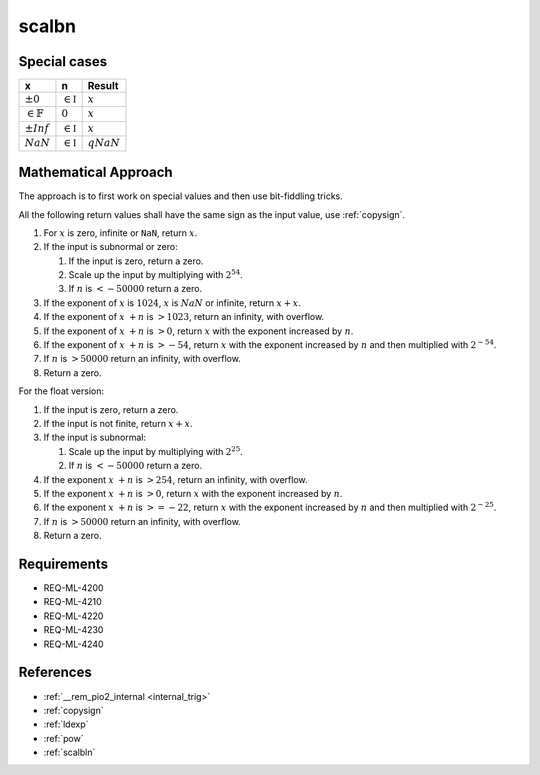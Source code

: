 scalbn
~~~~~~

.. c:autodoc:: ../libm/mathd/scalbnd.c

Special cases
^^^^^^^^^^^^^

+------------------------+------------------------+------------------------+
| x                      | n                      | Result                 |
+========================+========================+========================+
| :math:`±0`             | :math:`\in \mathbb{I}` | :math:`x`              |
+------------------------+------------------------+------------------------+
| :math:`\in \mathbb{F}` | :math:`0`              | :math:`x`              |
+------------------------+------------------------+------------------------+
| :math:`±Inf`           | :math:`\in \mathbb{I}` | :math:`x`              |
+------------------------+------------------------+------------------------+
| :math:`NaN`            | :math:`\in \mathbb{I}` | :math:`qNaN`           |
+------------------------+------------------------+------------------------+

Mathematical Approach
^^^^^^^^^^^^^^^^^^^^^

The approach is to first work on special values and then use bit-fiddling tricks.

All the following return values shall have the same sign as the input value, use :ref:`copysign`.

#. For :math:`x` is zero, infinite or ``NaN``, return :math:`x`.

#. If the input is subnormal or zero:

   #. If the input is zero, return a zero.
   #. Scale up the input by multiplying with :math:`2^{54}`.
   #. If :math:`n` is :math:`< -50000` return a zero.

#. If the exponent of :math:`x` is :math:`1024`, :math:`x` is :math:`NaN` or infinite, return :math:`x+x`.
#. If the exponent of :math:`x` :math:`+ n` is :math:`> 1023`, return an infinity, with overflow.
#. If the exponent of :math:`x` :math:`+ n` is :math:`> 0`, return :math:`x` with the exponent increased by :math:`n`.
#. If the exponent of :math:`x` :math:`+ n` is :math:`> -54`, return :math:`x` with the exponent increased by :math:`n` and then multiplied with :math:`2^{-54}`.
#. If :math:`n` is :math:`> 50000` return an infinity, with overflow.
#. Return a zero.

For the float version:

#. If the input is zero, return a zero.
#. If the input is not finite, return :math:`x+x`.
#. If the input is subnormal:

   #. Scale up the input by multiplying with :math:`2^{25}`.
   #. If :math:`n` is :math:`< -50000` return a zero.

#. If the exponent :math:`x` :math:`+ n` is :math:`> 254`, return an infinity, with overflow.
#. If the exponent :math:`x` :math:`+ n` is :math:`> 0`, return :math:`x` with the exponent increased by :math:`n`.
#. If the exponent :math:`x` :math:`+ n` is :math:`>= -22`, return :math:`x` with the exponent increased by :math:`n` and then multiplied with :math:`2^{-25}`.
#. If :math:`n` is :math:`> 50000` return an infinity, with overflow.
#. Return a zero.

Requirements
^^^^^^^^^^^^

* REQ-ML-4200
* REQ-ML-4210
* REQ-ML-4220
* REQ-ML-4230
* REQ-ML-4240

References
^^^^^^^^^^

* :ref:`__rem_pio2_internal <internal_trig>`
* :ref:`copysign`
* :ref:`ldexp`
* :ref:`pow`
* :ref:`scalbln`
